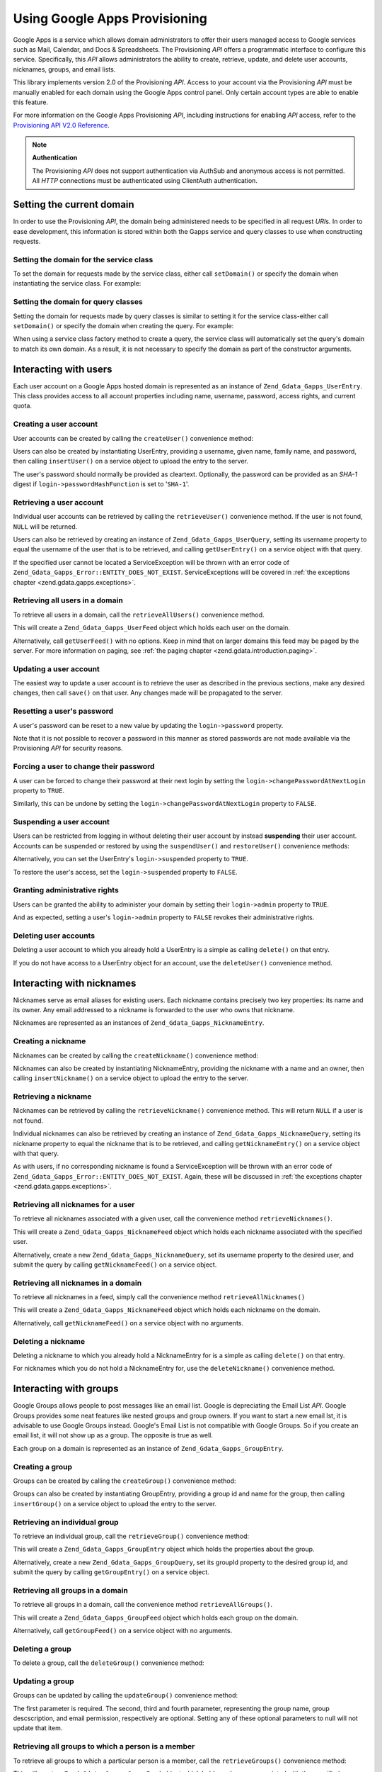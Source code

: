 .. _zend.gdata.gapps:

Using Google Apps Provisioning
==============================

Google Apps is a service which allows domain administrators to offer their users managed access to Google services
such as Mail, Calendar, and Docs & Spreadsheets. The Provisioning *API* offers a programmatic interface to
configure this service. Specifically, this *API* allows administrators the ability to create, retrieve, update, and
delete user accounts, nicknames, groups, and email lists.

This library implements version 2.0 of the Provisioning *API*. Access to your account via the Provisioning *API*
must be manually enabled for each domain using the Google Apps control panel. Only certain account types are able
to enable this feature.

For more information on the Google Apps Provisioning *API*, including instructions for enabling *API* access, refer
to the `Provisioning API V2.0 Reference`_.

.. note::

   **Authentication**

   The Provisioning *API* does not support authentication via AuthSub and anonymous access is not permitted. All
   *HTTP* connections must be authenticated using ClientAuth authentication.

.. _zend.gdata.gapps.domain:

Setting the current domain
--------------------------

In order to use the Provisioning *API*, the domain being administered needs to be specified in all request *URI*\
s. In order to ease development, this information is stored within both the Gapps service and query classes to use
when constructing requests.

.. _zend.gdata.gapps.domain.service:

Setting the domain for the service class
^^^^^^^^^^^^^^^^^^^^^^^^^^^^^^^^^^^^^^^^

To set the domain for requests made by the service class, either call ``setDomain()`` or specify the domain when
instantiating the service class. For example:

.. code-block:: php
   :linenos:

   $domain = "example.com";
   $gdata = new Zend_Gdata_Gapps($client, $domain);

.. _zend.gdata.gapps.domain.query:

Setting the domain for query classes
^^^^^^^^^^^^^^^^^^^^^^^^^^^^^^^^^^^^

Setting the domain for requests made by query classes is similar to setting it for the service class-either call
``setDomain()`` or specify the domain when creating the query. For example:

.. code-block:: php
   :linenos:

   $domain = "example.com";
   $query = new Zend_Gdata_Gapps_UserQuery($domain, $arg);

When using a service class factory method to create a query, the service class will automatically set the query's
domain to match its own domain. As a result, it is not necessary to specify the domain as part of the constructor
arguments.

.. code-block:: php
   :linenos:

   $domain = "example.com";
   $gdata = new Zend_Gdata_Gapps($client, $domain);
   $query = $gdata->newUserQuery($arg);

.. _zend.gdata.gapps.users:

Interacting with users
----------------------

Each user account on a Google Apps hosted domain is represented as an instance of ``Zend_Gdata_Gapps_UserEntry``.
This class provides access to all account properties including name, username, password, access rights, and current
quota.

.. _zend.gdata.gapps.users.creating:

Creating a user account
^^^^^^^^^^^^^^^^^^^^^^^

User accounts can be created by calling the ``createUser()`` convenience method:

.. code-block:: php
   :linenos:

   $gdata->createUser('foo', 'Random', 'User', '••••••••');

Users can also be created by instantiating UserEntry, providing a username, given name, family name, and password,
then calling ``insertUser()`` on a service object to upload the entry to the server.

.. code-block:: php
   :linenos:

   $user = $gdata->newUserEntry();
   $user->login = $gdata->newLogin();
   $user->login->username = 'foo';
   $user->login->password = '••••••••';
   $user->name = $gdata->newName();
   $user->name->givenName = 'Random';
   $user->name->familyName = 'User';
   $user = $gdata->insertUser($user);

The user's password should normally be provided as cleartext. Optionally, the password can be provided as an
*SHA-1* digest if ``login->passwordHashFunction`` is set to '``SHA-1``'.

.. _zend.gdata.gapps.users.retrieving:

Retrieving a user account
^^^^^^^^^^^^^^^^^^^^^^^^^

Individual user accounts can be retrieved by calling the ``retrieveUser()`` convenience method. If the user is not
found, ``NULL`` will be returned.

.. code-block:: php
   :linenos:

   $user = $gdata->retrieveUser('foo');

   echo 'Username: ' . $user->login->userName . "\n";
   echo 'Given Name: ' . $user->name->givenName . "\n";
   echo 'Family Name: ' . $user->name->familyName . "\n";
   echo 'Suspended: ' . ($user->login->suspended ? 'Yes' : 'No') . "\n";
   echo 'Admin: ' . ($user->login->admin ? 'Yes' : 'No') . "\n"
   echo 'Must Change Password: ' .
        ($user->login->changePasswordAtNextLogin ? 'Yes' : 'No') . "\n";
   echo 'Has Agreed To Terms: ' .
        ($user->login->agreedToTerms ? 'Yes' : 'No') . "\n";

Users can also be retrieved by creating an instance of ``Zend_Gdata_Gapps_UserQuery``, setting its username
property to equal the username of the user that is to be retrieved, and calling ``getUserEntry()`` on a service
object with that query.

.. code-block:: php
   :linenos:

   $query = $gdata->newUserQuery('foo');
   $user = $gdata->getUserEntry($query);

   echo 'Username: ' . $user->login->userName . "\n";
   echo 'Given Name: ' . $user->login->givenName . "\n";
   echo 'Family Name: ' . $user->login->familyName . "\n";
   echo 'Suspended: ' . ($user->login->suspended ? 'Yes' : 'No') . "\n";
   echo 'Admin: ' . ($user->login->admin ? 'Yes' : 'No') . "\n"
   echo 'Must Change Password: ' .
        ($user->login->changePasswordAtNextLogin ? 'Yes' : 'No') . "\n";
   echo 'Has Agreed To Terms: ' .
        ($user->login->agreedToTerms ? 'Yes' : 'No') . "\n";

If the specified user cannot be located a ServiceException will be thrown with an error code of
``Zend_Gdata_Gapps_Error::ENTITY_DOES_NOT_EXIST``. ServiceExceptions will be covered in :ref:`the exceptions
chapter <zend.gdata.gapps.exceptions>`.

.. _zend.gdata.gapps.users.retrievingAll:

Retrieving all users in a domain
^^^^^^^^^^^^^^^^^^^^^^^^^^^^^^^^

To retrieve all users in a domain, call the ``retrieveAllUsers()`` convenience method.

.. code-block:: php
   :linenos:

   $feed = $gdata->retrieveAllUsers();

   foreach ($feed as $user) {
       echo "  * " . $user->login->username . ' (' . $user->name->givenName .
           ' ' . $user->name->familyName . ")\n";
   }

This will create a ``Zend_Gdata_Gapps_UserFeed`` object which holds each user on the domain.

Alternatively, call ``getUserFeed()`` with no options. Keep in mind that on larger domains this feed may be paged
by the server. For more information on paging, see :ref:`the paging chapter <zend.gdata.introduction.paging>`.

.. code-block:: php
   :linenos:

   $feed = $gdata->getUserFeed();

   foreach ($feed as $user) {
       echo "  * " . $user->login->username . ' (' . $user->name->givenName .
           ' ' . $user->name->familyName . ")\n";
   }

.. _zend.gdata.gapps.users.updating:

Updating a user account
^^^^^^^^^^^^^^^^^^^^^^^

The easiest way to update a user account is to retrieve the user as described in the previous sections, make any
desired changes, then call ``save()`` on that user. Any changes made will be propagated to the server.

.. code-block:: php
   :linenos:

   $user = $gdata->retrieveUser('foo');
   $user->name->givenName = 'Foo';
   $user->name->familyName = 'Bar';
   $user = $user->save();

.. _zend.gdata.gapps.users.updating.resettingPassword:

Resetting a user's password
^^^^^^^^^^^^^^^^^^^^^^^^^^^

A user's password can be reset to a new value by updating the ``login->password`` property.

.. code-block:: php
   :linenos:

   $user = $gdata->retrieveUser('foo');
   $user->login->password = '••••••••';
   $user = $user->save();

Note that it is not possible to recover a password in this manner as stored passwords are not made available via
the Provisioning *API* for security reasons.

.. _zend.gdata.gapps.users.updating.forcingPasswordChange:

Forcing a user to change their password
^^^^^^^^^^^^^^^^^^^^^^^^^^^^^^^^^^^^^^^

A user can be forced to change their password at their next login by setting the
``login->changePasswordAtNextLogin`` property to ``TRUE``.

.. code-block:: php
   :linenos:

   $user = $gdata->retrieveUser('foo');
   $user->login->changePasswordAtNextLogin = true;
   $user = $user->save();

Similarly, this can be undone by setting the ``login->changePasswordAtNextLogin`` property to ``FALSE``.

.. _zend.gdata.gapps.users.updating.suspendingAccount:

Suspending a user account
^^^^^^^^^^^^^^^^^^^^^^^^^

Users can be restricted from logging in without deleting their user account by instead **suspending** their user
account. Accounts can be suspended or restored by using the ``suspendUser()`` and ``restoreUser()`` convenience
methods:

.. code-block:: php
   :linenos:

   $gdata->suspendUser('foo');
   $gdata->restoreUser('foo');

Alternatively, you can set the UserEntry's ``login->suspended`` property to ``TRUE``.

.. code-block:: php
   :linenos:

   $user = $gdata->retrieveUser('foo');
   $user->login->suspended = true;
   $user = $user->save();

To restore the user's access, set the ``login->suspended`` property to ``FALSE``.

.. _zend.gdata.gapps.users.updating.grantingAdminRights:

Granting administrative rights
^^^^^^^^^^^^^^^^^^^^^^^^^^^^^^

Users can be granted the ability to administer your domain by setting their ``login->admin`` property to ``TRUE``.

.. code-block:: php
   :linenos:

   $user = $gdata->retrieveUser('foo');
   $user->login->admin = true;
   $user = $user->save();

And as expected, setting a user's ``login->admin`` property to ``FALSE`` revokes their administrative rights.

.. _zend.gdata.gapps.users.deleting:

Deleting user accounts
^^^^^^^^^^^^^^^^^^^^^^

Deleting a user account to which you already hold a UserEntry is a simple as calling ``delete()`` on that entry.

.. code-block:: php
   :linenos:

   $user = $gdata->retrieveUser('foo');
   $user->delete();

If you do not have access to a UserEntry object for an account, use the ``deleteUser()`` convenience method.

.. code-block:: php
   :linenos:

   $gdata->deleteUser('foo');

.. _zend.gdata.gapps.nicknames:

Interacting with nicknames
--------------------------

Nicknames serve as email aliases for existing users. Each nickname contains precisely two key properties: its name
and its owner. Any email addressed to a nickname is forwarded to the user who owns that nickname.

Nicknames are represented as an instances of ``Zend_Gdata_Gapps_NicknameEntry``.

.. _zend.gdata.gapps.nicknames.creating:

Creating a nickname
^^^^^^^^^^^^^^^^^^^

Nicknames can be created by calling the ``createNickname()`` convenience method:

.. code-block:: php
   :linenos:

   $gdata->createNickname('foo', 'bar');

Nicknames can also be created by instantiating NicknameEntry, providing the nickname with a name and an owner, then
calling ``insertNickname()`` on a service object to upload the entry to the server.

.. code-block:: php
   :linenos:

   $nickname = $gdata->newNicknameEntry();
   $nickname->login = $gdata->newLogin('foo');
   $nickname->nickname = $gdata->newNickname('bar');
   $nickname = $gdata->insertNickname($nickname);

.. _zend.gdata.gapps.nicknames.retrieving:

Retrieving a nickname
^^^^^^^^^^^^^^^^^^^^^

Nicknames can be retrieved by calling the ``retrieveNickname()`` convenience method. This will return ``NULL`` if a
user is not found.

.. code-block:: php
   :linenos:

   $nickname = $gdata->retrieveNickname('bar');

   echo 'Nickname: ' . $nickname->nickname->name . "\n";
   echo 'Owner: ' . $nickname->login->username . "\n";

Individual nicknames can also be retrieved by creating an instance of ``Zend_Gdata_Gapps_NicknameQuery``, setting
its nickname property to equal the nickname that is to be retrieved, and calling ``getNicknameEntry()`` on a
service object with that query.

.. code-block:: php
   :linenos:

   $query = $gdata->newNicknameQuery('bar');
   $nickname = $gdata->getNicknameEntry($query);

   echo 'Nickname: ' . $nickname->nickname->name . "\n";
   echo 'Owner: ' . $nickname->login->username . "\n";

As with users, if no corresponding nickname is found a ServiceException will be thrown with an error code of
``Zend_Gdata_Gapps_Error::ENTITY_DOES_NOT_EXIST``. Again, these will be discussed in :ref:`the exceptions chapter
<zend.gdata.gapps.exceptions>`.

.. _zend.gdata.gapps.nicknames.retrievingUser:

Retrieving all nicknames for a user
^^^^^^^^^^^^^^^^^^^^^^^^^^^^^^^^^^^

To retrieve all nicknames associated with a given user, call the convenience method ``retrieveNicknames()``.

.. code-block:: php
   :linenos:

   $feed = $gdata->retrieveNicknames('foo');

   foreach ($feed as $nickname) {
       echo '  * ' . $nickname->nickname->name . "\n";
   }

This will create a ``Zend_Gdata_Gapps_NicknameFeed`` object which holds each nickname associated with the specified
user.

Alternatively, create a new ``Zend_Gdata_Gapps_NicknameQuery``, set its username property to the desired user, and
submit the query by calling ``getNicknameFeed()`` on a service object.

.. code-block:: php
   :linenos:

   $query = $gdata->newNicknameQuery();
   $query->setUsername('foo');
   $feed = $gdata->getNicknameFeed($query);

   foreach ($feed as $nickname) {
       echo '  * ' . $nickname->nickname->name . "\n";
   }

.. _zend.gdata.gapps.nicknames.retrievingAll:

Retrieving all nicknames in a domain
^^^^^^^^^^^^^^^^^^^^^^^^^^^^^^^^^^^^

To retrieve all nicknames in a feed, simply call the convenience method ``retrieveAllNicknames()``

.. code-block:: php
   :linenos:

   $feed = $gdata->retrieveAllNicknames();

   foreach ($feed as $nickname) {
       echo '  * ' . $nickname->nickname->name . ' => ' .
           $nickname->login->username . "\n";
   }

This will create a ``Zend_Gdata_Gapps_NicknameFeed`` object which holds each nickname on the domain.

Alternatively, call ``getNicknameFeed()`` on a service object with no arguments.

.. code-block:: php
   :linenos:

   $feed = $gdata->getNicknameFeed();

   foreach ($feed as $nickname) {
       echo '  * ' . $nickname->nickname->name . ' => ' .
           $nickname->login->username . "\n";
   }

.. _zend.gdata.gapps.nicknames.deleting:

Deleting a nickname
^^^^^^^^^^^^^^^^^^^

Deleting a nickname to which you already hold a NicknameEntry for is a simple as calling ``delete()`` on that
entry.

.. code-block:: php
   :linenos:

   $nickname = $gdata->retrieveNickname('bar');
   $nickname->delete();

For nicknames which you do not hold a NicknameEntry for, use the ``deleteNickname()`` convenience method.

.. code-block:: php
   :linenos:

   $gdata->deleteNickname('bar');

.. _zend.gdata.gapps.groups:

Interacting with groups
-----------------------

Google Groups allows people to post messages like an email list. Google is depreciating the Email List *API*.
Google Groups provides some neat features like nested groups and group owners. If you want to start a new email
lst, it is advisable to use Google Groups instead. Google's Email List is not compatible with Google Groups. So if
you create an email list, it will not show up as a group. The opposite is true as well.

Each group on a domain is represented as an instance of ``Zend_Gdata_Gapps_GroupEntry``.

.. _zend.gdata.gapps.groups.creating:

Creating a group
^^^^^^^^^^^^^^^^

Groups can be created by calling the ``createGroup()`` convenience method:

.. code-block:: php
   :linenos:

   $gdata->createGroup('friends', 'The Friends Group');

Groups can also be created by instantiating GroupEntry, providing a group id and name for the group, then calling
``insertGroup()`` on a service object to upload the entry to the server.

.. code-block:: php
   :linenos:

   $group = $gdata->newGroupEntry();

   $properties[0] = $this->newProperty();
   $properties[0]->name = 'groupId';
   $properties[0]->value = 'friends';
   $properties[1] = $this->newProperty();
   $properties[1]->name = 'groupName';
   $properties[1]->value = 'The Friends Group';

   $group->property = $properties;

   $group = $gdata->insertGroup($group);

.. _zend.gdata.gapps.groups.retrieveGroup:

Retrieving an individual group
^^^^^^^^^^^^^^^^^^^^^^^^^^^^^^

To retrieve an individual group, call the ``retrieveGroup()`` convenience method:

.. code-block:: php
   :linenos:

   $entry = $gdata->retrieveGroup('friends');

   foreach ($entry->property as $p) {
       echo "Property Name: " . $p->name;
       echo "\nProperty Value: " . $p->value . "\n\n";
   }

This will create a ``Zend_Gdata_Gapps_GroupEntry`` object which holds the properties about the group.

Alternatively, create a new ``Zend_Gdata_Gapps_GroupQuery``, set its groupId property to the desired group id, and
submit the query by calling ``getGroupEntry()`` on a service object.

.. code-block:: php
   :linenos:

   $query = $gdata->newGroupQuery();
   $query->setGroupId('friends');
   $entry = $gdata->getGroupEntry($query);

   foreach ($entry->property as $p) {
       echo "Property Name: " . $p->name;
       echo "\nProperty Value: " . $p->value . "\n\n";
   }

.. _zend.gdata.gapps.groups.retrievingAll:

Retrieving all groups in a domain
^^^^^^^^^^^^^^^^^^^^^^^^^^^^^^^^^

To retrieve all groups in a domain, call the convenience method ``retrieveAllGroups()``.

.. code-block:: php
   :linenos:

   $feed = $gdata->retrieveAllGroups();

   foreach ($feed->entry as $entry) {
       foreach ($entry->property as $p) {
           echo "Property Name: " . $p->name;
           echo "\nProperty Value: " . $p->value . "\n\n";
       }
       echo "\n\n";
   }

This will create a ``Zend_Gdata_Gapps_GroupFeed`` object which holds each group on the domain.

Alternatively, call ``getGroupFeed()`` on a service object with no arguments.

.. code-block:: php
   :linenos:

   $feed = $gdata->getGroupFeed();

   foreach ($feed->entry as $entry) {
       foreach ($entry->property as $p) {
           echo "Property Name: " . $p->name;
           echo "\nProperty Value: " . $p->value . "\n\n";
       }
       echo "\n\n";
   }

.. _zend.gdata.gapps.groups.deleting:

Deleting a group
^^^^^^^^^^^^^^^^

To delete a group, call the ``deleteGroup()`` convenience method:

.. code-block:: php
   :linenos:

   $gdata->deleteGroup('friends');

.. _zend.gdata.gapps.groups.updating:

Updating a group
^^^^^^^^^^^^^^^^

Groups can be updated by calling the ``updateGroup()`` convenience method:

.. code-block:: php
   :linenos:

   $gdata->updateGroup('group-id-here', 'Group Name Here');

The first parameter is required. The second, third and fourth parameter, representing the group name, group
descscription, and email permission, respectively are optional. Setting any of these optional parameters to null
will not update that item.

.. _zend.gdata.gapps.groups.retrieve:

Retrieving all groups to which a person is a member
^^^^^^^^^^^^^^^^^^^^^^^^^^^^^^^^^^^^^^^^^^^^^^^^^^^

To retrieve all groups to which a particular person is a member, call the ``retrieveGroups()`` convenience method:

.. code-block:: php
   :linenos:

   $feed = $gdata->retrieveGroups('baz@somewhere.com');

   foreach ($feed->entry as $entry) {
       foreach ($entry->property as $p) {
           echo "Property Name: " . $p->name;
           echo "\nProperty Value: " . $p->value . "\n\n";
       }
       echo "\n\n";
   }

This will create a ``Zend_Gdata_Gapps_GroupFeed`` object which holds each group associated with the specified
member.

Alternatively, create a new ``Zend_Gdata_Gapps_GroupQuery``, set its member property to the desired email address,
and submit the query by calling ``getGroupFeed()`` on a service object.

.. code-block:: php
   :linenos:

   $query = $gdata->newGroupQuery();
   $query->setMember('baz@somewhere.com');
   $feed = $gdata->getGroupFeed($query);

   foreach ($feed->entry as $entry) {
       foreach ($entry->property as $p) {
           echo "Property Name: " . $p->name;
           echo "\nProperty Value: " . $p->value . "\n\n";
       }
       echo "\n\n";
   }

.. _zend.gdata.gapps.groupMembers:

Interacting with group members
------------------------------

Each member subscribed to a group is represented by an instance of ``Zend_Gdata_Gapps_MemberEntry``. Through this
class, individual recipients can be added and removed from groups.

.. _zend.gdata.gapps.groupMembers.adding:

Adding a member to a group
^^^^^^^^^^^^^^^^^^^^^^^^^^

To add a member to a group, simply call the ``addMemberToGroup()`` convenience method:

.. code-block:: php
   :linenos:

   $gdata->addMemberToGroup('bar@somewhere.com', 'friends');

.. _zend.gdata.gapps.groupMembers.check:

Check to see if member belongs to group
^^^^^^^^^^^^^^^^^^^^^^^^^^^^^^^^^^^^^^^

To check to see if member belongs to group, simply call the ``isMember()`` convenience method:

.. code-block:: php
   :linenos:

   $isMember = $gdata->isMember('bar@somewhere.com', 'friends');
   var_dump($isMember);

The method returns a boolean value. If the member belongs to the group specified, the method returns true, else it
returns false.

.. _zend.gdata.gapps.groupMembers.removing:

Removing a member from a group
^^^^^^^^^^^^^^^^^^^^^^^^^^^^^^

To remove a member from a group, call the ``removeMemberFromGroup()`` convenience method:

.. code-block:: php
   :linenos:

   $gdata->removeMemberFromGroup('baz', 'friends');

.. _zend.gdata.gapps.groupMembers.retrieving:

Retrieving the list of members to a group
^^^^^^^^^^^^^^^^^^^^^^^^^^^^^^^^^^^^^^^^^

The convenience method ``retrieveAllMembers()`` can be used to retrieve the list of members of a group:

.. code-block:: php
   :linenos:

   $feed = $gdata->retrieveAllMembers('friends');

   foreach ($feed as $member) {
       foreach ($member->property as $p) {
           echo "Property Name: " . $p->name;
           echo "\nProperty Value: " . $p->value . "\n\n";
       }
   }

Alternatively, construct a new MemberQuery, set its groupId property to match the desired group id, and call
``getMemberFeed()`` on a service object.

.. code-block:: php
   :linenos:

   $query = $gdata->newMemberQuery();
   $query->setGroupId('friends');
   $feed = $gdata->getMemberFeed($query);

   foreach ($feed as $member) {
       foreach ($member->property as $p) {
           echo "Property Name: " . $p->name;
           echo "\nProperty Value: " . $p->value . "\n\n";
       }
   }

This will create a ``Zend_Gdata_Gapps_MemberFeed`` object which holds each member for the selected group.

.. _zend.gdata.gapps.groupOwners:

Interacting with group owners
-----------------------------

Each owner associated with a group is represented by an instance of ``Zend_Gdata_Gapps_OwnerEntry``. Through this
class, individual owners can be added and removed from groups.

.. _zend.gdata.gapps.groupOwners.adding:

Adding an owner to a group
^^^^^^^^^^^^^^^^^^^^^^^^^^

To add an owner to a group, simply call the ``addOwnerToGroup()`` convenience method:

.. code-block:: php
   :linenos:

   $gdata->addOwnerToGroup('bar@somewhere.com', 'friends');

.. _zend.gdata.gapps.groupOwners.retrieving:

Retrieving the list of the owner of a group
^^^^^^^^^^^^^^^^^^^^^^^^^^^^^^^^^^^^^^^^^^^

The convenience method ``retrieveGroupOwners()`` can be used to retrieve the list of the owners of a group:

.. code-block:: php
   :linenos:

   $feed = $gdata->retrieveGroupOwners('friends');

   foreach ($feed as $owner) {
       foreach ($owner->property as $p) {
           echo "Property Name: " . $p->name;
           echo "\nProperty Value: " . $p->value . "\n\n";
       }
   }

Alternatively, construct a new OwnerQuery, set its groupId property to match the desired group id, and call
``getOwnerFeed()`` on a service object.

.. code-block:: php
   :linenos:

   $query = $gdata->newOwnerQuery();
   $query->setGroupId('friends');
   $feed = $gdata->getOwnerFeed($query);

   foreach ($feed as $owner) {
       foreach ($owner->property as $p) {
           echo "Property Name: " . $p->name;
           echo "\nProperty Value: " . $p->value . "\n\n";
       }
   }

This will create a ``Zend_Gdata_Gapps_OwnerFeed`` object which holds each member for the selected group.

.. _zend.gdata.gapps.groupOwners.check:

Check to see if an email is the owner of a group
^^^^^^^^^^^^^^^^^^^^^^^^^^^^^^^^^^^^^^^^^^^^^^^^

To check to see if an email is the owner of a group, simply call the ``isOwner()`` convenience method:

.. code-block:: php
   :linenos:

   $isOwner = $gdata->isOwner('bar@somewhere.com', 'friends');
   var_dump($isOwner);

The method returns a boolean value. If the email is the owner of the group specified, the method returns true, else
it returns false.

.. _zend.gdata.gapps.groupOwners.removing:

Removing an owner from a group
^^^^^^^^^^^^^^^^^^^^^^^^^^^^^^

To remove an owner from a group, call the ``removeOwnerFromGroup()`` convenience method:

.. code-block:: php
   :linenos:

   $gdata->removeOwnerFromGroup('baz@somewhere.com', 'friends');

.. _zend.gdata.gapps.emailLists:

Interacting with email lists
----------------------------

Email lists allow several users to retrieve email addressed to a single email address. Users do not need to be a
member of this domain in order to subscribe to an email list provided their complete email address (including
domain) is used.

Each email list on a domain is represented as an instance of ``Zend_Gdata_Gapps_EmailListEntry``.

.. _zend.gdata.gapps.emailLists.creating:

Creating an email list
^^^^^^^^^^^^^^^^^^^^^^

Email lists can be created by calling the ``createEmailList()`` convenience method:

.. code-block:: php
   :linenos:

   $gdata->createEmailList('friends');

Email lists can also be created by instantiating EmailListEntry, providing a name for the list, then calling
``insertEmailList()`` on a service object to upload the entry to the server.

.. code-block:: php
   :linenos:

   $list = $gdata->newEmailListEntry();
   $list->emailList = $gdata->newEmailList('friends');
   $list = $gdata->insertEmailList($list);

.. _zend.gdata.gapps.emailList.retrieve:

Retrieving all email lists to which a recipient is subscribed
^^^^^^^^^^^^^^^^^^^^^^^^^^^^^^^^^^^^^^^^^^^^^^^^^^^^^^^^^^^^^

To retrieve all email lists to which a particular recipient is subscribed, call the ``retrieveEmailLists()``
convenience method:

.. code-block:: php
   :linenos:

   $feed = $gdata->retrieveEmailLists('baz@somewhere.com');

   foreach ($feed as $list) {
       echo '  * ' . $list->emailList->name . "\n";
   }

This will create a ``Zend_Gdata_Gapps_EmailListFeed`` object which holds each email list associated with the
specified recipient.

Alternatively, create a new ``Zend_Gdata_Gapps_EmailListQuery``, set its recipient property to the desired email
address, and submit the query by calling ``getEmailListFeed()`` on a service object.

.. code-block:: php
   :linenos:

   $query = $gdata->newEmailListQuery();
   $query->setRecipient('baz@somewhere.com');
   $feed = $gdata->getEmailListFeed($query);

   foreach ($feed as $list) {
       echo '  * ' . $list->emailList->name . "\n";
   }

.. _zend.gdata.gapps.emailLists.retrievingAll:

Retrieving all email lists in a domain
^^^^^^^^^^^^^^^^^^^^^^^^^^^^^^^^^^^^^^

To retrieve all email lists in a domain, call the convenience method ``retrieveAllEmailLists()``.

.. code-block:: php
   :linenos:

   $feed = $gdata->retrieveAllEmailLists();

   foreach ($feed as $list) {
       echo '  * ' . $list->emailList->name . "\n";
   }

This will create a ``Zend_Gdata_Gapps_EmailListFeed`` object which holds each email list on the domain.

Alternatively, call ``getEmailListFeed()`` on a service object with no arguments.

.. code-block:: php
   :linenos:

   $feed = $gdata->getEmailListFeed();

   foreach ($feed as $list) {
       echo '  * ' . $list->emailList->name . "\n";
   }

.. _zend.gdata.gapps.emailList.deleting:

Deleting an email list
^^^^^^^^^^^^^^^^^^^^^^

To delete an email list, call the ``deleteEmailList()`` convenience method:

.. code-block:: php
   :linenos:

   $gdata->deleteEmailList('friends');

.. _zend.gdata.gapps.emailListRecipients:

Interacting with email list recipients
--------------------------------------

Each recipient subscribed to an email list is represented by an instance of
``Zend_Gdata_Gapps_EmailListRecipient``. Through this class, individual recipients can be added and removed from
email lists.

.. _zend.gdata.gapps.emailListRecipients.adding:

Adding a recipient to an email list
^^^^^^^^^^^^^^^^^^^^^^^^^^^^^^^^^^^

To add a recipient to an email list, simply call the ``addRecipientToEmailList()`` convenience method:

.. code-block:: php
   :linenos:

   $gdata->addRecipientToEmailList('bar@somewhere.com', 'friends');

.. _zend.gdata.gapps.emailListRecipients.retrieving:

Retrieving the list of subscribers to an email list
^^^^^^^^^^^^^^^^^^^^^^^^^^^^^^^^^^^^^^^^^^^^^^^^^^^

The convenience method ``retrieveAllRecipients()`` can be used to retrieve the list of subscribers to an email
list:

.. code-block:: php
   :linenos:

   $feed = $gdata->retrieveAllRecipients('friends');

   foreach ($feed as $recipient) {
       echo '  * ' . $recipient->who->email . "\n";
   }

Alternatively, construct a new EmailListRecipientQuery, set its emailListName property to match the desired email
list, and call ``getEmailListRecipientFeed()`` on a service object.

.. code-block:: php
   :linenos:

   $query = $gdata->newEmailListRecipientQuery();
   $query->setEmailListName('friends');
   $feed = $gdata->getEmailListRecipientFeed($query);

   foreach ($feed as $recipient) {
       echo '  * ' . $recipient->who->email . "\n";
   }

This will create a ``Zend_Gdata_Gapps_EmailListRecipientFeed`` object which holds each recipient for the selected
email list.

.. _zend.gdata.gapps.emailListRecipients.removing:

Removing a recipient from an email list
^^^^^^^^^^^^^^^^^^^^^^^^^^^^^^^^^^^^^^^

To remove a recipient from an email list, call the ``removeRecipientFromEmailList()`` convenience method:

.. code-block:: php
   :linenos:

   $gdata->removeRecipientFromEmailList('baz@somewhere.com', 'friends');

.. _zend.gdata.gapps.exceptions:

Handling errors
---------------

In addition to the standard suite of exceptions thrown by ``Zend_Gdata``, requests using the Provisioning *API* may
also throw a ``Zend_Gdata_Gapps_ServiceException``. These exceptions indicate that a *API* specific error occurred
which prevents the request from completing.

Each ServiceException instance may hold one or more Error objects. Each of these objects contains an error code,
reason, and (optionally) the input which triggered the exception. A complete list of known error codes is provided
in Zend Framework's *API* documentation under ``Zend_Gdata_Gapps_Error``. Additionally, the authoritative error
list is available online at `Google Apps Provisioning API V2.0 Reference: Appendix D`_.

While the complete list of errors received is available within ServiceException as an array by calling
``getErrors()``, often it is convenient to know if one specific error occurred. For these cases the presence of an
error can be determined by calling ``hasError()``.

The following example demonstrates how to detect if a requested resource doesn't exist and handle the fault
gracefully:

.. code-block:: php
   :linenos:

   function retrieveUser ($username) {
       $query = $gdata->newUserQuery($username);
       try {
           $user = $gdata->getUserEntry($query);
       } catch (Zend_Gdata_Gapps_ServiceException $e) {
           // Set the user to null if not found
           if ($e->hasError(Zend_Gdata_Gapps_Error::ENTITY_DOES_NOT_EXIST)) {
               $user = null;
           } else {
               throw $e;
           }
       }
       return $user;
   }



.. _`Provisioning API V2.0 Reference`: http://code.google.com/apis/apps/gdata_provisioning_api_v2.0_reference.html
.. _`Google Apps Provisioning API V2.0 Reference: Appendix D`: http://code.google.com/apis/apps/gdata_provisioning_api_v2.0_reference.html#appendix_d
